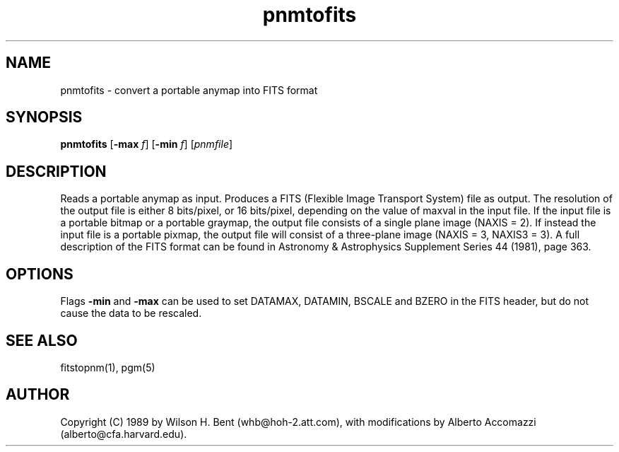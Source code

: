 .TH pnmtofits 1 "5 Dec 1992"
.IX pnmtofits
.SH NAME
pnmtofits - convert a portable anymap into FITS format
.SH SYNOPSIS
.B pnmtofits
.RB [ \-max 
.IR f ]
.RB [ \-min
.IR f ]
.RI [ pnmfile ]
.SH DESCRIPTION
Reads a portable anymap as input.
Produces a FITS (Flexible Image Transport System) file as output.
The resolution of the output file is either 8 bits/pixel,
or 16 bits/pixel, depending on the value of maxval in the input file.
If the input file is a portable bitmap or a portable graymap, the output file
consists of a single plane image (NAXIS = 2). If instead the input file is
a portable pixmap, the output file will consist of a three-plane image
(NAXIS = 3, NAXIS3 = 3).
A full description of the FITS format
can be found in Astronomy & Astrophysics Supplement Series 44 (1981), page 363.
.SH OPTIONS
.PP
Flags 
.B \-min
and 
.B \-max
can be used to set DATAMAX, DATAMIN, BSCALE and BZERO in the FITS
header, but do not cause the data to be rescaled.
.SH "SEE ALSO"
fitstopnm(1), pgm(5)
.SH AUTHOR
Copyright (C) 1989 by Wilson H. Bent (whb@hoh-2.att.com), with
modifications
by Alberto Accomazzi (alberto@cfa.harvard.edu).
.\" Permission to use, copy, modify, and distribute this software and its
.\" documentation for any purpose and without fee is hereby granted, provided
.\" that the above copyright notice appear in all copies and that both that
.\" copyright notice and this permission notice appear in supporting
.\" documentation.  This software is provided "as is" without express or
.\" implied warranty.
